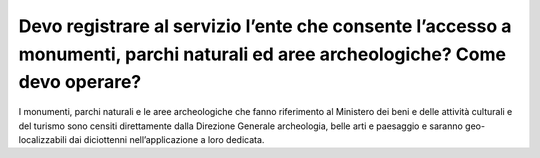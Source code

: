 Devo registrare al servizio l’ente che consente l’accesso a monumenti, parchi naturali ed aree archeologiche? Come devo operare?
================================================================================================================================

I monumenti, parchi naturali e le aree archeologiche che fanno riferimento al Ministero dei beni e delle attività culturali e del turismo sono censiti direttamente dalla Direzione Generale archeologia, belle arti e paesaggio e saranno geo-localizzabili dai diciottenni nell’applicazione a loro dedicata.